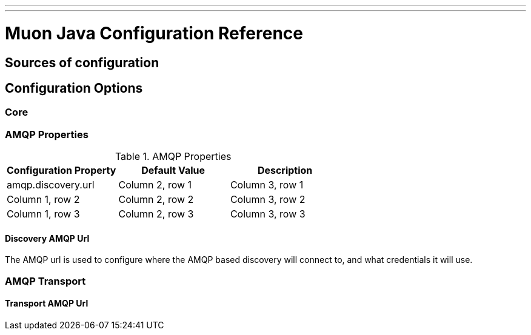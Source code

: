---
---

= Muon Java Configuration Reference

== Sources of configuration

== Configuration Options

=== Core

=== AMQP Properties

.AMQP Properties
|===
|Configuration Property |Default Value |Description

|amqp.discovery.url
|Column 2, row 1
|Column 3, row 1

|Column 1, row 2
|Column 2, row 2
|Column 3, row 2

|Column 1, row 3
|Column 2, row 3
|Column 3, row 3
|===


==== Discovery AMQP Url

The AMQP url is used to configure where the AMQP based discovery will connect to, and what
credentials it will use.



=== AMQP Transport

==== Transport AMQP Url




